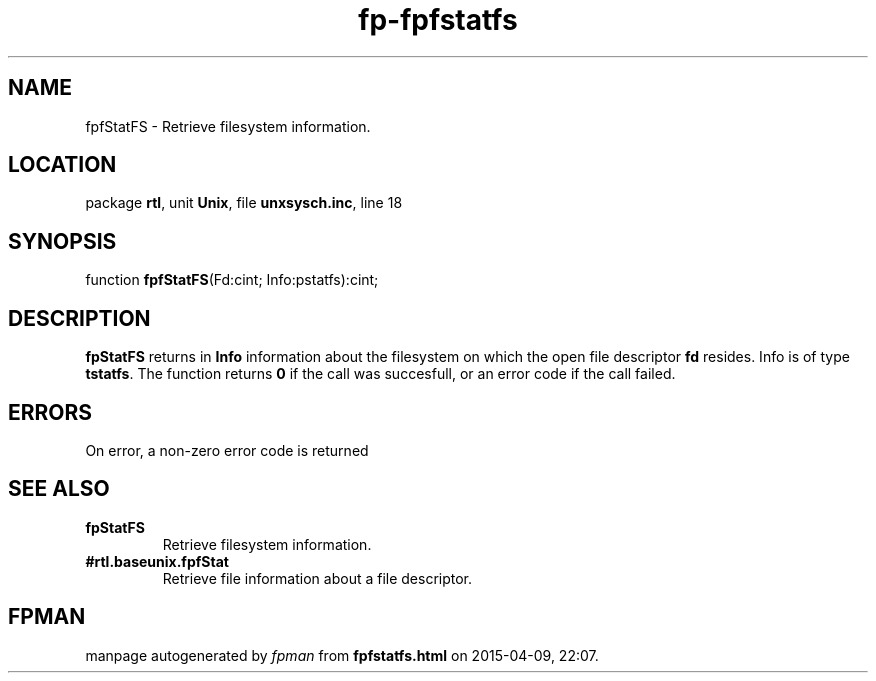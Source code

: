 .\" file autogenerated by fpman
.TH "fp-fpfstatfs" 3 "2014-03-14" "fpman" "Free Pascal Programmer's Manual"
.SH NAME
fpfStatFS - Retrieve filesystem information.
.SH LOCATION
package \fBrtl\fR, unit \fBUnix\fR, file \fBunxsysch.inc\fR, line 18
.SH SYNOPSIS
function \fBfpfStatFS\fR(Fd:cint; Info:pstatfs):cint;
.SH DESCRIPTION
\fBfpStatFS\fR returns in \fBInfo\fR information about the filesystem on which the open file descriptor \fBfd\fR resides. Info is of type \fBtstatfs\fR. The function returns \fB0\fR if the call was succesfull, or an error code if the call failed.


.SH ERRORS
On error, a non-zero error code is returned


.SH SEE ALSO
.TP
.B fpStatFS
Retrieve filesystem information.
.TP
.B #rtl.baseunix.fpfStat
Retrieve file information about a file descriptor.

.SH FPMAN
manpage autogenerated by \fIfpman\fR from \fBfpfstatfs.html\fR on 2015-04-09, 22:07.

